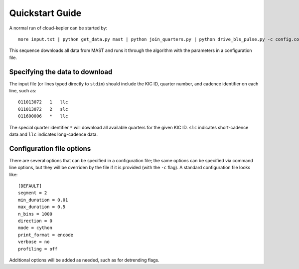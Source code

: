 Quickstart Guide
****************

A normal run of cloud-kepler can be started by::

    more input.txt | python get_data.py mast | python join_quarters.py | python drive_bls_pulse.py -c config.conf

This sequence downloads all data from MAST and runs it through the algorithm with the
parameters in a configuration file.


Specifying the data to download
===============================

The input file (or lines typed directly to ``stdin``) should include the KIC ID, quarter 
number, and cadence identifier on each line, such as::

    011013072   1   llc
    011013072   2   slc
    011600006   *   llc

The special quarter identifier ``*`` will download all available quarters for the given
KIC ID. ``slc`` indicates short-cadence data and ``llc`` indicates long-cadence data.


Configuration file options
==========================

There are several options that can be specified in a configuration file; the same options
can be specified via command line options, but they will be overriden by the file if it
is provided (with the ``-c`` flag). A standard configuration file looks like::

    [DEFAULT]
    segment = 2
    min_duration = 0.01
    max_duration = 0.5
    n_bins = 1000
    direction = 0
    mode = cython
    print_format = encode
    verbose = no
    profiling = off

Additional options will be added as needed, such as for detrending flags.

